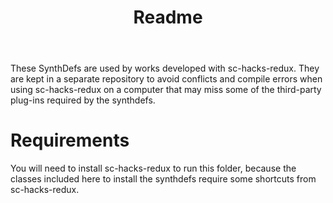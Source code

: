 #+TITLE: Readme

These SynthDefs are used by works developed with sc-hacks-redux.
They are kept in a separate repository to avoid conflicts and compile errors when using sc-hacks-redux on a computer that may miss some of the third-party plug-ins required by the synthdefs.

* Requirements
You will need to install sc-hacks-redux to run this folder, because the classes included here to install the synthdefs require some shortcuts from sc-hacks-redux.
